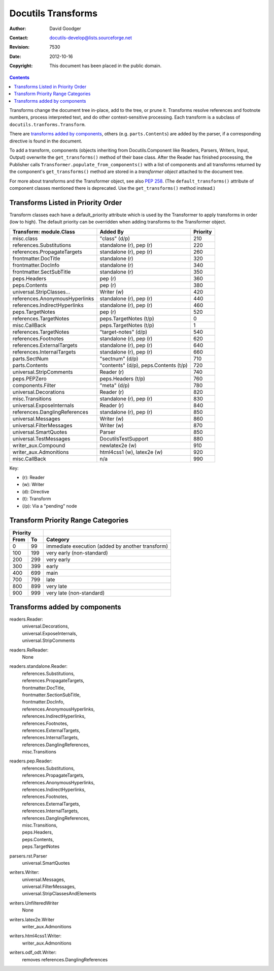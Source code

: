 =====================
 Docutils Transforms
=====================

:Author: David Goodger
:Contact: docutils-develop@lists.sourceforge.net
:Revision: $Revision: 7530 $
:Date: $Date: 2012-10-16 14:40:36 +0200 (Di, 16. Okt 2012) $
:Copyright: This document has been placed in the public domain.


.. contents::

Transforms change the document tree in-place, add to the tree, or prune it.
Transforms resolve references and footnote numbers, process interpreted
text, and do other context-sensitive processing. Each transform is a
subclass of ``docutils.tranforms.Transform``.

There are `transforms added by components`_, others (e.g.
``parts.Contents``) are added by the parser, if a corresponding directive is
found in the document.

To add a transform, components (objects inheriting from
Docutils.Component like Readers, Parsers, Writers, Input, Output) overwrite
the ``get_transforms()`` method of their base class. After the Reader has
finished processing, the Publisher calls
``Transformer.populate_from_components()`` with a list of components and all
transforms returned by the component's ``get_transforms()`` method are
stored in a `transformer object` attached to the document tree.


For more about transforms and the Transformer object, see also `PEP
258`_. (The ``default_transforms()`` attribute of component classes mentioned
there is deprecated. Use the ``get_transforms()`` method instead.)

.. _PEP 258: ../peps/pep-0258.html#transformer


Transforms Listed in Priority Order
===================================

Transform classes each have a default_priority attribute which is used by
the Transformer to apply transforms in order (low to high). The default
priority can be overridden when adding transforms to the Transformer object.


==============================  ============================  ========
Transform: module.Class         Added By                      Priority
==============================  ============================  ========
misc.class                      "class" (d/p)                 210

references.Substitutions        standalone (r), pep (r)       220

references.PropagateTargets     standalone (r), pep (r)       260

frontmatter.DocTitle            standalone (r)                320

frontmatter.DocInfo             standalone (r)                340

frontmatter.SectSubTitle        standalone (r)                350

peps.Headers                    pep (r)                       360

peps.Contents                   pep (r)                       380

universal.StripClasses...       Writer (w)                    420

references.AnonymousHyperlinks  standalone (r), pep (r)       440

references.IndirectHyperlinks   standalone (r), pep (r)       460

peps.TargetNotes                pep (r)                       520

references.TargetNotes          peps.TargetNotes (t/p)        0

misc.CallBack                   peps.TargetNotes (t/p)        1

references.TargetNotes          "target-notes" (d/p)          540

references.Footnotes            standalone (r), pep (r)       620

references.ExternalTargets      standalone (r), pep (r)       640

references.InternalTargets      standalone (r), pep (r)       660

parts.SectNum                   "sectnum" (d/p)               710

parts.Contents                  "contents" (d/p),             720
                                peps.Contents (t/p)

universal.StripComments         Reader (r)                    740

peps.PEPZero                    peps.Headers (t/p)            760

components.Filter               "meta" (d/p)                  780

universal.Decorations           Reader (r)                    820

misc.Transitions                standalone (r), pep (r)       830

universal.ExposeInternals       Reader (r)                    840

references.DanglingReferences   standalone (r), pep (r)       850

universal.Messages              Writer (w)                    860

universal.FilterMessages        Writer (w)                    870

universal.SmartQuotes           Parser                        850

universal.TestMessages          DocutilsTestSupport           880

writer_aux.Compound             newlatex2e (w)                910

writer_aux.Admonitions          html4css1 (w),                920
                                latex2e (w)

misc.CallBack                   n/a                           990
==============================  ============================  ========

Key:

* (r): Reader
* (w): Writer
* (d): Directive
* (t): Transform
* (/p): Via a "pending" node


Transform Priority Range Categories
===================================

====  ====  ================================================
 Priority
----------  ------------------------------------------------
From   To   Category
====  ====  ================================================
   0    99  immediate execution (added by another transform)
 100   199  very early (non-standard)
 200   299  very early
 300   399  early
 400   699  main
 700   799  late
 800   899  very late
 900   999  very late (non-standard)
====  ====  ================================================


Transforms added by components
===============================


readers.Reader:
  | universal.Decorations,
  | universal.ExposeInternals,
  | universal.StripComments

readers.ReReader:
  None

readers.standalone.Reader:
  | references.Substitutions,
  | references.PropagateTargets,
  | frontmatter.DocTitle,
  | frontmatter.SectionSubTitle,
  | frontmatter.DocInfo,
  | references.AnonymousHyperlinks,
  | references.IndirectHyperlinks,
  | references.Footnotes,
  | references.ExternalTargets,
  | references.InternalTargets,
  | references.DanglingReferences,
  | misc.Transitions

readers.pep.Reader:
  | references.Substitutions,
  | references.PropagateTargets,
  | references.AnonymousHyperlinks,
  | references.IndirectHyperlinks,
  | references.Footnotes,
  | references.ExternalTargets,
  | references.InternalTargets,
  | references.DanglingReferences,
  | misc.Transitions,
  | peps.Headers,
  | peps.Contents,
  | peps.TargetNotes

parsers.rst.Parser
  universal.SmartQuotes

writers.Writer:
  | universal.Messages,
  | universal.FilterMessages,
  | universal.StripClassesAndElements

writers.UnfilteredWriter
  None

writers.latex2e.Writer
  writer_aux.Admonitions

writers.html4css1.Writer:
  writer_aux.Admonitions

writers.odf_odt.Writer:
  removes references.DanglingReferences